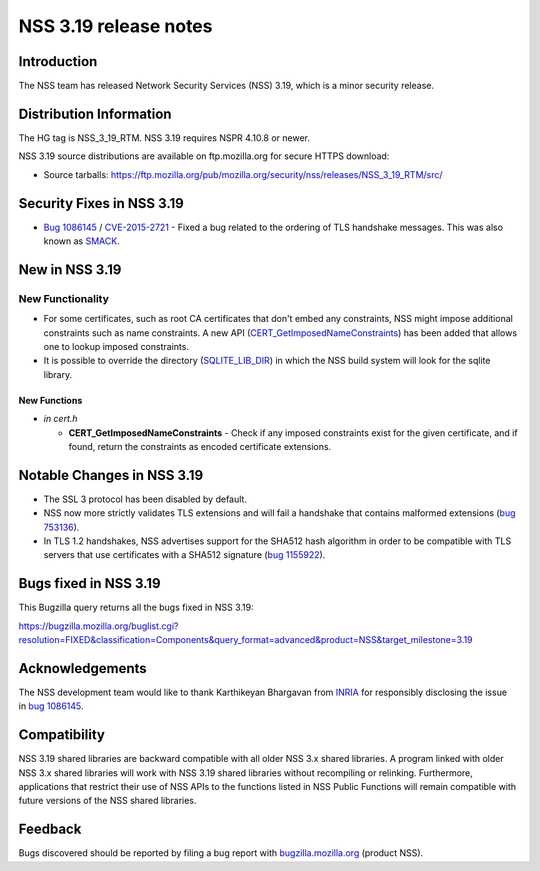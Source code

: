 ======================
NSS 3.19 release notes
======================
.. _Introduction:

Introduction
------------

The NSS team has released Network Security Services (NSS) 3.19, which is
a minor security release.

.. _Distribution_Information:

Distribution Information
------------------------

The HG tag is NSS_3_19_RTM. NSS 3.19 requires NSPR 4.10.8 or newer.

NSS 3.19 source distributions are available on ftp.mozilla.org for
secure HTTPS download:

-  Source tarballs:
   https://ftp.mozilla.org/pub/mozilla.org/security/nss/releases/NSS_3_19_RTM/src/

.. _Security_Fixes_in_NSS_3.19:

Security Fixes in NSS 3.19
--------------------------

-  `Bug
   1086145 <https://bugzilla.mozilla.org/show_bug.cgi?id=1086145>`__ /
   `CVE-2015-2721 <http://www.cve.mitre.org/cgi-bin/cvename.cgi?name=CVE-2015-2721>`__ -
   Fixed a bug related to the ordering of TLS handshake messages. This
   was also known as `SMACK <https://www.smacktls.com/>`__.

.. _New_in_NSS_3.19:

New in NSS 3.19
---------------

.. _New_Functionality:

New Functionality
~~~~~~~~~~~~~~~~~

-  For some certificates, such as root CA certificates that don't embed
   any constraints, NSS might impose additional constraints such as name
   constraints. A new API
   (`CERT_GetImposedNameConstraints <http://mxr.mozilla.org/nss/ident?i=CERT_GetImposedNameConstraints>`__) has
   been added that allows one to lookup imposed constraints.
-  It is possible to override the directory
   (`SQLITE_LIB_DIR <https://bugzilla.mozilla.org/show_bug.cgi?id=1138820>`__)
   in which the NSS build system will look for the sqlite library.

.. _New_Functions:

New Functions
^^^^^^^^^^^^^

-  *in cert.h*

   -  **CERT_GetImposedNameConstraints** - Check if any imposed
      constraints exist for the given certificate, and if found,
      return the constraints as encoded certificate extensions.

.. _Notable_Changes_in_NSS_3.19:

Notable Changes in NSS 3.19
---------------------------

-  The SSL 3 protocol has been disabled by default.
-  NSS now more strictly validates TLS extensions and will fail a
   handshake that contains malformed extensions (`bug
   753136 <https://bugzilla.mozilla.org/show_bug.cgi?id=753136>`__).
-  In TLS 1.2 handshakes, NSS advertises support for the SHA512 hash
   algorithm in order to be compatible with TLS servers that use
   certificates with a SHA512 signature (`bug
   1155922 <https://bugzilla.mozilla.org/show_bug.cgi?id=1155922>`__).

.. _Bugs_fixed_in_NSS_3.19:

Bugs fixed in NSS 3.19
----------------------

This Bugzilla query returns all the bugs fixed in NSS 3.19:

https://bugzilla.mozilla.org/buglist.cgi?resolution=FIXED&classification=Components&query_format=advanced&product=NSS&target_milestone=3.19

.. _Acknowledgements:

Acknowledgements
----------------

The NSS development team would like to thank Karthikeyan Bhargavan from
`INRIA <http://inria.fr/>`__ for responsibly disclosing the issue
in `bug
1086145 <https://bugzilla.mozilla.org/show_bug.cgi?id=1086145>`__.

.. _Compatibility:

Compatibility
-------------

NSS 3.19 shared libraries are backward compatible with all older NSS 3.x
shared libraries. A program linked with older NSS 3.x shared libraries
will work with NSS 3.19 shared libraries without recompiling or
relinking. Furthermore, applications that restrict their use of NSS APIs
to the functions listed in NSS Public Functions will remain compatible
with future versions of the NSS shared libraries.

.. _Feedback:

Feedback
--------

Bugs discovered should be reported by filing a bug report with
`bugzilla.mozilla.org <https://bugzilla.mozilla.org/enter_bug.cgi?product=NSS>`__
(product NSS).